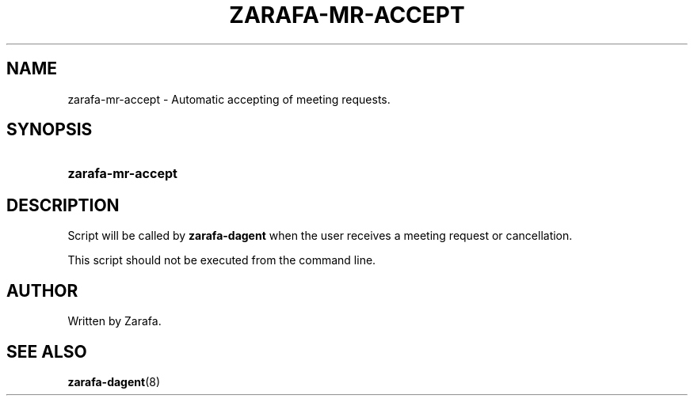 '\" t
.\"     Title: zarafa-mr-accept
.\"    Author: [see the "Author" section]
.\" Generator: DocBook XSL Stylesheets v1.76.1 <http://docbook.sf.net/>
.\"      Date: April 2014
.\"    Manual: Zarafa user reference
.\"    Source: Zarafa 7.2
.\"  Language: English
.\"
.TH "ZARAFA\-MR\-ACCEPT" "8" "April 2014" "Zarafa 7.2" "Zarafa user reference"
.\" -----------------------------------------------------------------
.\" * Define some portability stuff
.\" -----------------------------------------------------------------
.\" ~~~~~~~~~~~~~~~~~~~~~~~~~~~~~~~~~~~~~~~~~~~~~~~~~~~~~~~~~~~~~~~~~
.\" http://bugs.debian.org/507673
.\" http://lists.gnu.org/archive/html/groff/2009-02/msg00013.html
.\" ~~~~~~~~~~~~~~~~~~~~~~~~~~~~~~~~~~~~~~~~~~~~~~~~~~~~~~~~~~~~~~~~~
.ie \n(.g .ds Aq \(aq
.el       .ds Aq '
.\" -----------------------------------------------------------------
.\" * set default formatting
.\" -----------------------------------------------------------------
.\" disable hyphenation
.nh
.\" disable justification (adjust text to left margin only)
.ad l
.\" -----------------------------------------------------------------
.\" * MAIN CONTENT STARTS HERE *
.\" -----------------------------------------------------------------
.SH "NAME"
zarafa-mr-accept \- Automatic accepting of meeting requests\&.
.SH "SYNOPSIS"
.HP \w'\fBzarafa\-mr\-accept\fR\ 'u
\fBzarafa\-mr\-accept\fR
.SH "DESCRIPTION"
.PP
Script will be called by
\fBzarafa\-dagent\fR
when the user receives a meeting request or cancellation\&.
.PP
This script should not be executed from the command line\&.
.SH "AUTHOR"
.PP
Written by Zarafa\&.
.SH "SEE ALSO"
.PP

\fBzarafa-dagent\fR(8)
